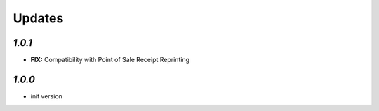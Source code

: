 .. _changelog:

Updates
=======

`1.0.1`
-------

- **FIX:** Compatibility with Point of Sale Receipt Reprinting

`1.0.0`
-------

- init version
